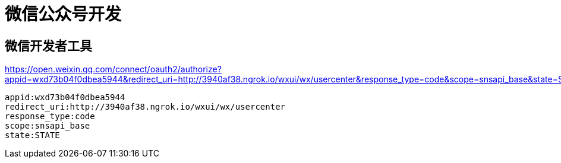 = 微信公众号开发 =

== 微信开发者工具 ==

https://open.weixin.qq.com/connect/oauth2/authorize?appid=wxd73b04f0dbea5944&redirect_uri=http://3940af38.ngrok.io/wxui/wx/usercenter&response_type=code&scope=snsapi_base&state=STATE

[source,text]
--------------------------------------------------------------------------------
appid:wxd73b04f0dbea5944
redirect_uri:http://3940af38.ngrok.io/wxui/wx/usercenter
response_type:code
scope:snsapi_base
state:STATE
--------------------------------------------------------------------------------
